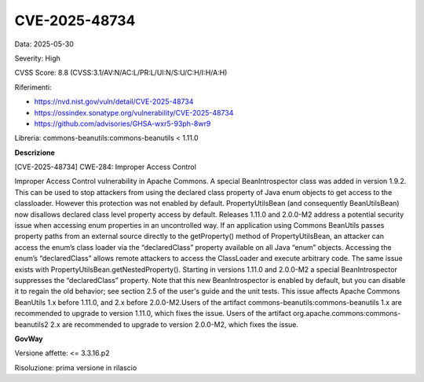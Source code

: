 .. _vulnerabilityManagement_securityAdvisory_2025_CVE-2025-48734:

CVE-2025-48734
~~~~~~~~~~~~~~~~~~~~~~~~~~~~~~~~~~~~~~~~~~~~~~~

Data: 2025-05-30

Severity: High

CVSS Score:  8.8 (CVSS:3.1/AV:N/AC:L/PR:L/UI:N/S:U/C:H/I:H/A:H)

Riferimenti:  

- `https://nvd.nist.gov/vuln/detail/CVE-2025-48734 <https://nvd.nist.gov/vuln/detail/CVE-2025-48734>`_
- `https://ossindex.sonatype.org/vulnerability/CVE-2025-48734 <https://ossindex.sonatype.org/vulnerability/CVE-2025-48734>`_
- `https://github.com/advisories/GHSA-wxr5-93ph-8wr9 <https://github.com/advisories/GHSA-wxr5-93ph-8wr9>`_

Libreria: commons-beanutils:commons-beanutils < 1.11.0

**Descrizione**

[CVE-2025-48734] CWE-284: Improper Access Control

Improper Access Control vulnerability in Apache Commons. A special BeanIntrospector class was added in version 1.9.2. This can be used to stop attackers from using the declared class property of Java enum objects to get access to the classloader. However this protection was not enabled by default. PropertyUtilsBean (and consequently BeanUtilsBean) now disallows declared class level property access by default. Releases 1.11.0 and 2.0.0-M2 address a potential security issue when accessing enum properties in an uncontrolled way. If an application using Commons BeanUtils passes property paths from an external source directly to the getProperty() method of PropertyUtilsBean, an attacker can access the enum’s class loader via the “declaredClass” property available on all Java “enum” objects. Accessing the enum’s “declaredClass” allows remote attackers to access the ClassLoader and execute arbitrary code. The same issue exists with PropertyUtilsBean.getNestedProperty(). Starting in versions 1.11.0 and 2.0.0-M2 a special BeanIntrospector suppresses the “declaredClass” property. Note that this new BeanIntrospector is enabled by default, but you can disable it to regain the old behavior; see section 2.5 of the user's guide and the unit tests. This issue affects Apache Commons BeanUtils 1.x before 1.11.0, and 2.x before 2.0.0-M2.Users of the artifact commons-beanutils:commons-beanutils 1.x are recommended to upgrade to version 1.11.0, which fixes the issue. Users of the artifact org.apache.commons:commons-beanutils2 2.x are recommended to upgrade to version 2.0.0-M2, which fixes the issue.

**GovWay**

Versione affette: <= 3.3.16.p2

Risoluzione: prima versione in rilascio



